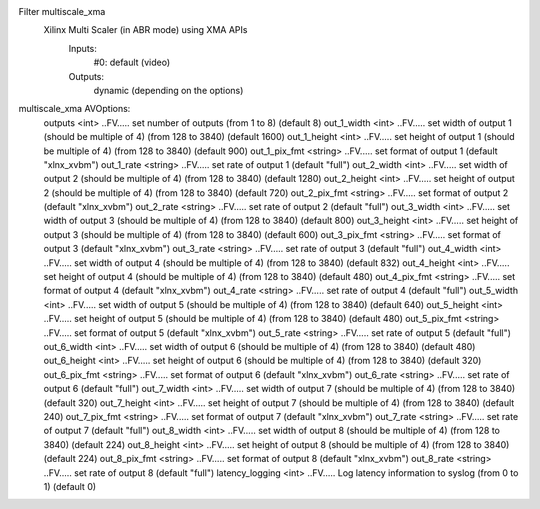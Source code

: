 Filter multiscale_xma
  Xilinx Multi Scaler (in ABR mode) using XMA APIs
    Inputs:
       #0: default (video)
    Outputs:
        dynamic (depending on the options)
multiscale_xma AVOptions:
  outputs           <int>        ..FV..... set number of outputs (from 1 to 8) (default 8)
  out_1_width       <int>        ..FV..... set width of output 1 (should be multiple of 4) (from 128 to 3840) (default 1600)
  out_1_height      <int>        ..FV..... set height of output 1 (should be multiple of 4) (from 128 to 3840) (default 900)
  out_1_pix_fmt     <string>     ..FV..... set format of output 1 (default "xlnx_xvbm")
  out_1_rate        <string>     ..FV..... set rate of output 1 (default "full")
  out_2_width       <int>        ..FV..... set width of output 2 (should be multiple of 4) (from 128 to 3840) (default 1280)
  out_2_height      <int>        ..FV..... set height of output 2 (should be multiple of 4) (from 128 to 3840) (default 720)
  out_2_pix_fmt     <string>     ..FV..... set format of output 2 (default "xlnx_xvbm")
  out_2_rate        <string>     ..FV..... set rate of output 2 (default "full")
  out_3_width       <int>        ..FV..... set width of output 3 (should be multiple of 4) (from 128 to 3840) (default 800)
  out_3_height      <int>        ..FV..... set height of output 3 (should be multiple of 4) (from 128 to 3840) (default 600)
  out_3_pix_fmt     <string>     ..FV..... set format of output 3 (default "xlnx_xvbm")
  out_3_rate        <string>     ..FV..... set rate of output 3 (default "full")
  out_4_width       <int>        ..FV..... set width of output 4 (should be multiple of 4) (from 128 to 3840) (default 832)
  out_4_height      <int>        ..FV..... set height of output 4 (should be multiple of 4) (from 128 to 3840) (default 480)
  out_4_pix_fmt     <string>     ..FV..... set format of output 4 (default "xlnx_xvbm")
  out_4_rate        <string>     ..FV..... set rate of output 4 (default "full")
  out_5_width       <int>        ..FV..... set width of output 5 (should be multiple of 4) (from 128 to 3840) (default 640)
  out_5_height      <int>        ..FV..... set height of output 5 (should be multiple of 4) (from 128 to 3840) (default 480)
  out_5_pix_fmt     <string>     ..FV..... set format of output 5 (default "xlnx_xvbm")
  out_5_rate        <string>     ..FV..... set rate of output 5 (default "full")
  out_6_width       <int>        ..FV..... set width of output 6 (should be multiple of 4) (from 128 to 3840) (default 480)
  out_6_height      <int>        ..FV..... set height of output 6 (should be multiple of 4) (from 128 to 3840) (default 320)
  out_6_pix_fmt     <string>     ..FV..... set format of output 6 (default "xlnx_xvbm")
  out_6_rate        <string>     ..FV..... set rate of output 6 (default "full")
  out_7_width       <int>        ..FV..... set width of output 7 (should be multiple of 4) (from 128 to 3840) (default 320)
  out_7_height      <int>        ..FV..... set height of output 7 (should be multiple of 4) (from 128 to 3840) (default 240)
  out_7_pix_fmt     <string>     ..FV..... set format of output 7 (default "xlnx_xvbm")
  out_7_rate        <string>     ..FV..... set rate of output 7 (default "full")
  out_8_width       <int>        ..FV..... set width of output 8 (should be multiple of 4) (from 128 to 3840) (default 224)
  out_8_height      <int>        ..FV..... set height of output 8 (should be multiple of 4) (from 128 to 3840) (default 224)
  out_8_pix_fmt     <string>     ..FV..... set format of output 8 (default "xlnx_xvbm")
  out_8_rate        <string>     ..FV..... set rate of output 8 (default "full")
  latency_logging   <int>        ..FV..... Log latency information to syslog (from 0 to 1) (default 0)

